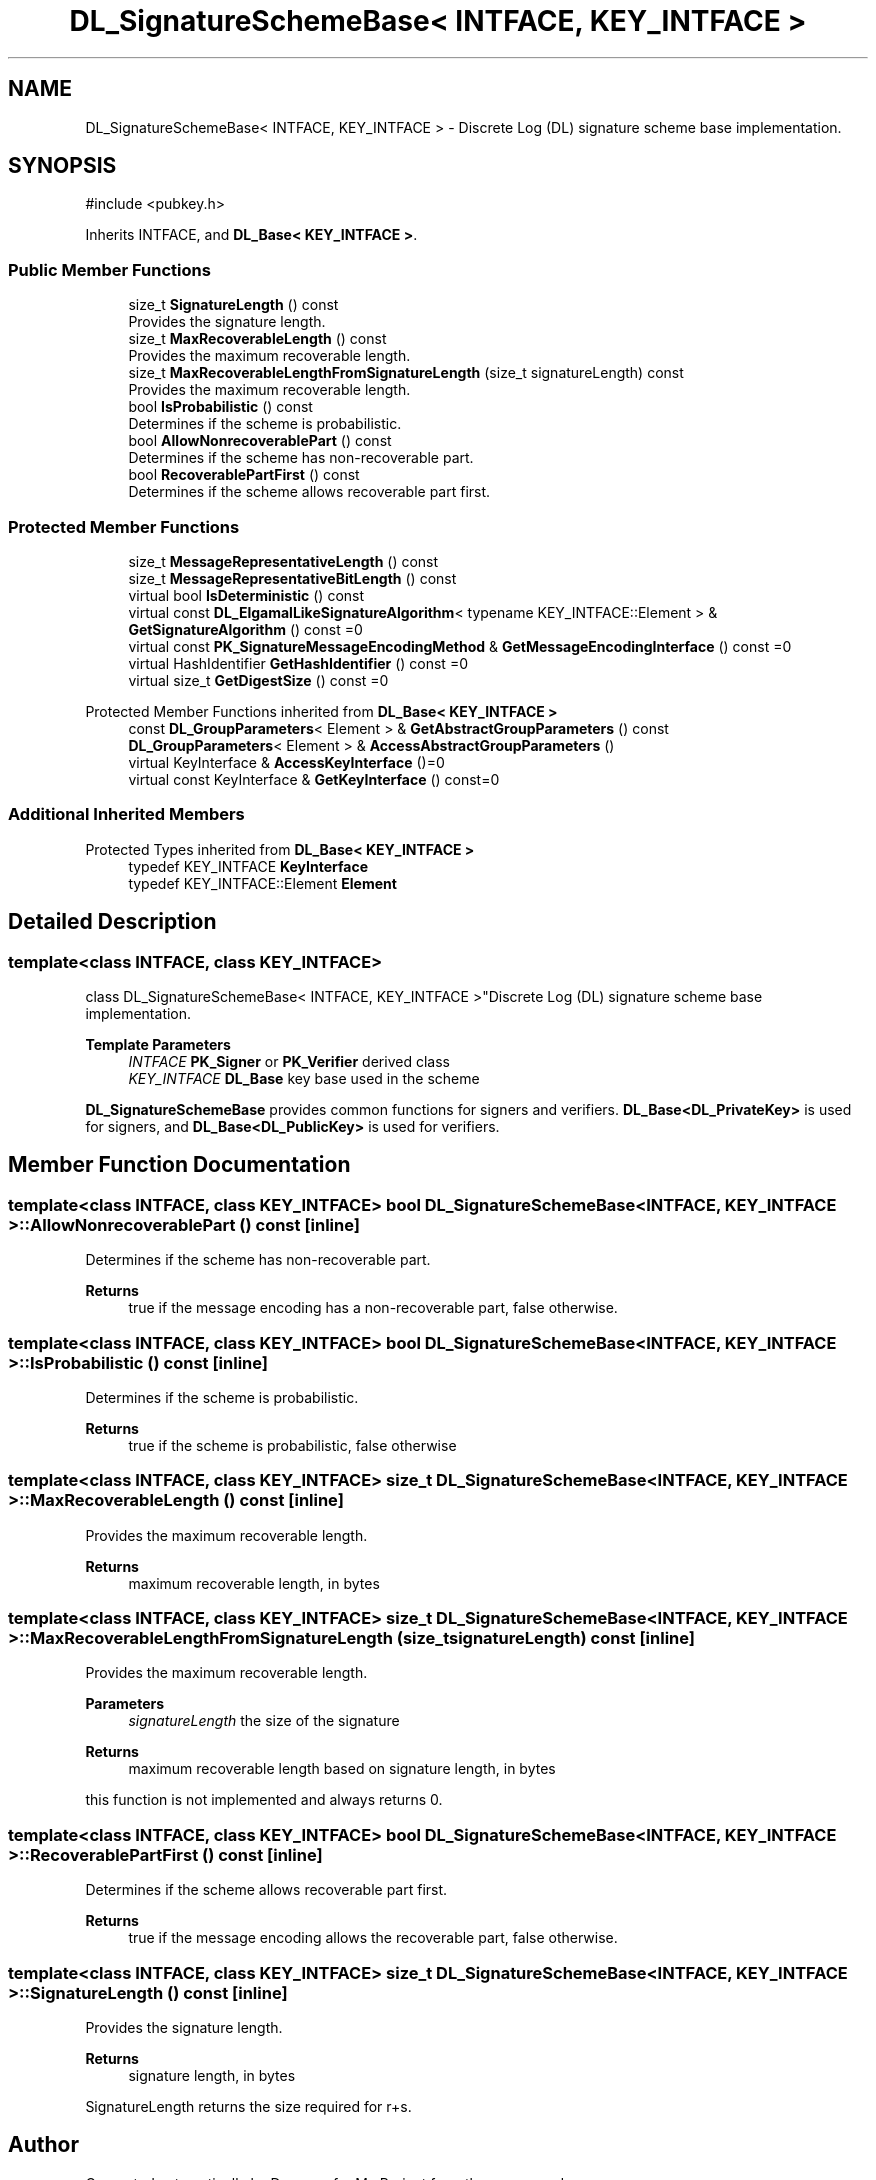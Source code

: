 .TH "DL_SignatureSchemeBase< INTFACE, KEY_INTFACE >" 3 "My Project" \" -*- nroff -*-
.ad l
.nh
.SH NAME
DL_SignatureSchemeBase< INTFACE, KEY_INTFACE > \- Discrete Log (DL) signature scheme base implementation\&.  

.SH SYNOPSIS
.br
.PP
.PP
\fR#include <pubkey\&.h>\fP
.PP
Inherits INTFACE, and \fBDL_Base< KEY_INTFACE >\fP\&.
.SS "Public Member Functions"

.in +1c
.ti -1c
.RI "size_t \fBSignatureLength\fP () const"
.br
.RI "Provides the signature length\&. "
.ti -1c
.RI "size_t \fBMaxRecoverableLength\fP () const"
.br
.RI "Provides the maximum recoverable length\&. "
.ti -1c
.RI "size_t \fBMaxRecoverableLengthFromSignatureLength\fP (size_t signatureLength) const"
.br
.RI "Provides the maximum recoverable length\&. "
.ti -1c
.RI "bool \fBIsProbabilistic\fP () const"
.br
.RI "Determines if the scheme is probabilistic\&. "
.ti -1c
.RI "bool \fBAllowNonrecoverablePart\fP () const"
.br
.RI "Determines if the scheme has non-recoverable part\&. "
.ti -1c
.RI "bool \fBRecoverablePartFirst\fP () const"
.br
.RI "Determines if the scheme allows recoverable part first\&. "
.in -1c
.SS "Protected Member Functions"

.in +1c
.ti -1c
.RI "size_t \fBMessageRepresentativeLength\fP () const"
.br
.ti -1c
.RI "size_t \fBMessageRepresentativeBitLength\fP () const"
.br
.ti -1c
.RI "virtual bool \fBIsDeterministic\fP () const"
.br
.ti -1c
.RI "virtual const \fBDL_ElgamalLikeSignatureAlgorithm\fP< typename KEY_INTFACE::Element > & \fBGetSignatureAlgorithm\fP () const =0"
.br
.ti -1c
.RI "virtual const \fBPK_SignatureMessageEncodingMethod\fP & \fBGetMessageEncodingInterface\fP () const =0"
.br
.ti -1c
.RI "virtual HashIdentifier \fBGetHashIdentifier\fP () const =0"
.br
.ti -1c
.RI "virtual size_t \fBGetDigestSize\fP () const =0"
.br
.in -1c

Protected Member Functions inherited from \fBDL_Base< KEY_INTFACE >\fP
.in +1c
.ti -1c
.RI "const \fBDL_GroupParameters\fP< Element > & \fBGetAbstractGroupParameters\fP () const"
.br
.ti -1c
.RI "\fBDL_GroupParameters\fP< Element > & \fBAccessAbstractGroupParameters\fP ()"
.br
.ti -1c
.RI "virtual KeyInterface & \fBAccessKeyInterface\fP ()=0"
.br
.ti -1c
.RI "virtual const KeyInterface & \fBGetKeyInterface\fP () const=0"
.br
.in -1c
.SS "Additional Inherited Members"


Protected Types inherited from \fBDL_Base< KEY_INTFACE >\fP
.in +1c
.ti -1c
.RI "typedef KEY_INTFACE \fBKeyInterface\fP"
.br
.ti -1c
.RI "typedef KEY_INTFACE::Element \fBElement\fP"
.br
.in -1c
.SH "Detailed Description"
.PP 

.SS "template<class INTFACE, class KEY_INTFACE>
.br
class DL_SignatureSchemeBase< INTFACE, KEY_INTFACE >"Discrete Log (DL) signature scheme base implementation\&. 


.PP
\fBTemplate Parameters\fP
.RS 4
\fIINTFACE\fP \fBPK_Signer\fP or \fBPK_Verifier\fP derived class 
.br
\fIKEY_INTFACE\fP \fBDL_Base\fP key base used in the scheme
.RE
.PP
\fBDL_SignatureSchemeBase\fP provides common functions for signers and verifiers\&. \fBDL_Base<DL_PrivateKey>\fP is used for signers, and \fBDL_Base<DL_PublicKey>\fP is used for verifiers\&. 
.SH "Member Function Documentation"
.PP 
.SS "template<class INTFACE, class KEY_INTFACE> bool \fBDL_SignatureSchemeBase\fP< INTFACE, KEY_INTFACE >::AllowNonrecoverablePart () const\fR [inline]\fP"

.PP
Determines if the scheme has non-recoverable part\&. 
.PP
\fBReturns\fP
.RS 4
true if the message encoding has a non-recoverable part, false otherwise\&. 
.RE
.PP

.SS "template<class INTFACE, class KEY_INTFACE> bool \fBDL_SignatureSchemeBase\fP< INTFACE, KEY_INTFACE >::IsProbabilistic () const\fR [inline]\fP"

.PP
Determines if the scheme is probabilistic\&. 
.PP
\fBReturns\fP
.RS 4
true if the scheme is probabilistic, false otherwise 
.RE
.PP

.SS "template<class INTFACE, class KEY_INTFACE> size_t \fBDL_SignatureSchemeBase\fP< INTFACE, KEY_INTFACE >::MaxRecoverableLength () const\fR [inline]\fP"

.PP
Provides the maximum recoverable length\&. 
.PP
\fBReturns\fP
.RS 4
maximum recoverable length, in bytes 
.RE
.PP

.SS "template<class INTFACE, class KEY_INTFACE> size_t \fBDL_SignatureSchemeBase\fP< INTFACE, KEY_INTFACE >::MaxRecoverableLengthFromSignatureLength (size_t signatureLength) const\fR [inline]\fP"

.PP
Provides the maximum recoverable length\&. 
.PP
\fBParameters\fP
.RS 4
\fIsignatureLength\fP the size of the signature 
.RE
.PP
\fBReturns\fP
.RS 4
maximum recoverable length based on signature length, in bytes
.RE
.PP
this function is not implemented and always returns 0\&. 
.SS "template<class INTFACE, class KEY_INTFACE> bool \fBDL_SignatureSchemeBase\fP< INTFACE, KEY_INTFACE >::RecoverablePartFirst () const\fR [inline]\fP"

.PP
Determines if the scheme allows recoverable part first\&. 
.PP
\fBReturns\fP
.RS 4
true if the message encoding allows the recoverable part, false otherwise\&. 
.RE
.PP

.SS "template<class INTFACE, class KEY_INTFACE> size_t \fBDL_SignatureSchemeBase\fP< INTFACE, KEY_INTFACE >::SignatureLength () const\fR [inline]\fP"

.PP
Provides the signature length\&. 
.PP
\fBReturns\fP
.RS 4
signature length, in bytes
.RE
.PP
SignatureLength returns the size required for \fRr+s\fP\&. 

.SH "Author"
.PP 
Generated automatically by Doxygen for My Project from the source code\&.
